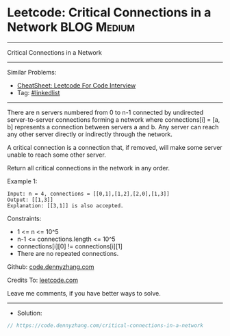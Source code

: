 * Leetcode: Critical Connections in a Network                   :BLOG:Medium:
#+STARTUP: showeverything
#+OPTIONS: toc:nil \n:t ^:nil creator:nil d:nil
:PROPERTIES:
:type:     graph
:END:
---------------------------------------------------------------------
Critical Connections in a Network
---------------------------------------------------------------------
#+BEGIN_HTML
<a href="https://github.com/dennyzhang/code.dennyzhang.com/tree/master/problems/critical-connections-in-a-network"><img align="right" width="200" height="183" src="https://www.dennyzhang.com/wp-content/uploads/denny/watermark/github.png" /></a>
#+END_HTML
Similar Problems:
- [[https://cheatsheet.dennyzhang.com/cheatsheet-leetcode-A4][CheatSheet: Leetcode For Code Interview]]
- Tag: [[https://code.dennyzhang.com/review-linkedlist][#linkedlist]]
---------------------------------------------------------------------
There are n servers numbered from 0 to n-1 connected by undirected server-to-server connections forming a network where connections[i] = [a, b] represents a connection between servers a and b. Any server can reach any other server directly or indirectly through the network.

A critical connection is a connection that, if removed, will make some server unable to reach some other server.

Return all critical connections in the network in any order.

Example 1:
#+BEGIN_EXAMPLE
Input: n = 4, connections = [[0,1],[1,2],[2,0],[1,3]]
Output: [[1,3]]
Explanation: [[3,1]] is also accepted.
#+END_EXAMPLE
 
Constraints:

- 1 <= n <= 10^5
- n-1 <= connections.length <= 10^5
- connections[i][0] != connections[i][1]
- There are no repeated connections.

Github: [[https://github.com/dennyzhang/code.dennyzhang.com/tree/master/problems/critical-connections-in-a-network][code.dennyzhang.com]]

Credits To: [[https://leetcode.com/problems/critical-connections-in-a-network/description/][leetcode.com]]

Leave me comments, if you have better ways to solve.
---------------------------------------------------------------------
- Solution:

#+BEGIN_SRC go
// https://code.dennyzhang.com/critical-connections-in-a-network

#+END_SRC

#+BEGIN_HTML
<div style="overflow: hidden;">
<div style="float: left; padding: 5px"> <a href="https://www.linkedin.com/in/dennyzhang001"><img src="https://www.dennyzhang.com/wp-content/uploads/sns/linkedin.png" alt="linkedin" /></a></div>
<div style="float: left; padding: 5px"><a href="https://github.com/dennyzhang"><img src="https://www.dennyzhang.com/wp-content/uploads/sns/github.png" alt="github" /></a></div>
<div style="float: left; padding: 5px"><a href="https://www.dennyzhang.com/slack" target="_blank" rel="nofollow"><img src="https://www.dennyzhang.com/wp-content/uploads/sns/slack.png" alt="slack"/></a></div>
</div>
#+END_HTML
